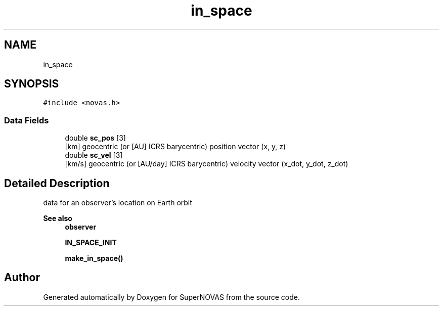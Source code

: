 .TH "in_space" 3 "Version v1.2" "SuperNOVAS" \" -*- nroff -*-
.ad l
.nh
.SH NAME
in_space
.SH SYNOPSIS
.br
.PP
.PP
\fC#include <novas\&.h>\fP
.SS "Data Fields"

.in +1c
.ti -1c
.RI "double \fBsc_pos\fP [3]"
.br
.RI "[km] geocentric (or [AU] ICRS barycentric) position vector (x, y, z) "
.ti -1c
.RI "double \fBsc_vel\fP [3]"
.br
.RI "[km/s] geocentric (or [AU/day] ICRS barycentric) velocity vector (x_dot, y_dot, z_dot) "
.in -1c
.SH "Detailed Description"
.PP 
data for an observer's location on Earth orbit
.PP
\fBSee also\fP
.RS 4
\fBobserver\fP 
.PP
\fBIN_SPACE_INIT\fP 
.PP
\fBmake_in_space()\fP 
.RE
.PP


.SH "Author"
.PP 
Generated automatically by Doxygen for SuperNOVAS from the source code\&.
